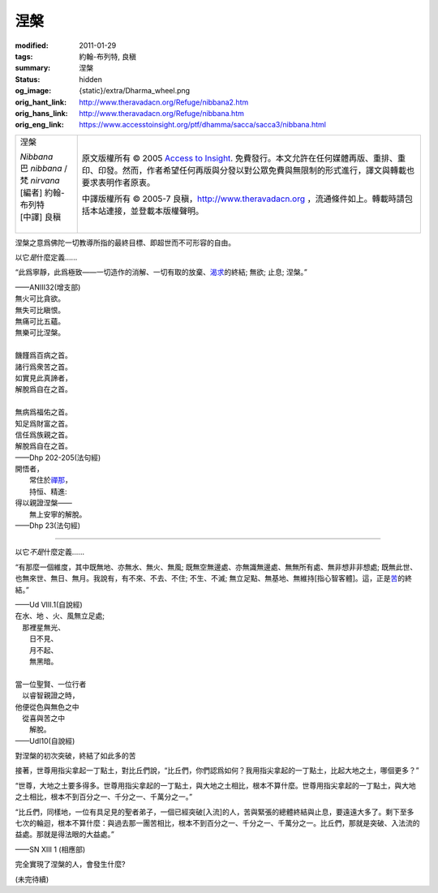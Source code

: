 涅槃
====

:modified: 2011-01-29
:tags: 約翰-布列特, 良稹
:summary: 涅槃
:status: hidden
:og_image: {static}/extra/Dharma_wheel.png
:orig_hant_link: http://www.theravadacn.org/Refuge/nibbana2.htm
:orig_hans_link: http://www.theravadacn.org/Refuge/nibbana.htm
:orig_eng_link: https://www.accesstoinsight.org/ptf/dhamma/sacca/sacca3/nibbana.html


.. role:: small
   :class: is-size-7

.. role:: fake-title
   :class: is-size-2 has-text-weight-bold

.. role:: fake-title-2
   :class: is-size-3

.. list-table::
   :class: table is-bordered is-striped is-narrow stack-th-td-on-mobile
   :widths: auto

   * - .. container:: has-text-centered

          :fake-title:`涅槃`

          | *Nibbana*
          | 巴 *nibbana* /梵 *nirvana*
          | [編者] 約翰-布列特
          | [中譯] 良稹
          |

     - .. container:: has-text-centered

          原文版權所有 © 2005 `Access to Insight`_. 免費發行。本文允許在任何媒體再版、重排、重印、印發。然而，作者希望任何再版與分發以對公眾免費與無限制的形式進行，譯文與轉載也要求表明作者原衷。

          中譯版權所有 © 2005-7 良稹，http://www.theravadacn.org ，流通條件如上。轉載時請包括本站連接，並登載本版權聲明。


涅槃之意爲佛陀一切教導所指的最終目標、即超世而不可形容的自由。

以它\ *是*\ 什麼定義......

.. container:: notification

   “此爲寧靜，此爲極致——一切造作的消解、一切有取的放棄、\ `渴求`_\ 的終結; 無欲; 止息; 涅槃。”

   .. container:: has-text-right

      ——ANIII32(增支部)

.. _渴求: http://www.theravadacn.org/Refuge/tanha.htm
.. TODO: replace 渴求 link

.. container:: notification

   | 無火可比貪欲。
   | 無失可比瞋恨。
   | 無痛可比五蘊。
   | 無樂可比涅槃。
   |
   | 饑饉爲百病之首。
   | 諸行爲衆苦之首。
   | 如實見此真諦者，
   | 解脫爲自在之首。
   |
   | 無病爲福佑之首。
   | 知足爲財富之首。
   | 信任爲族親之首。
   | 解脫爲自在之首。

   .. container:: has-text-right

      ——Dhp 202-205(法句經)

.. container:: notification

   | 開悟者，
   | 　　常住於\ `禪那`_\ ，
   | 　　持恒、精進:
   | 得以親證涅槃——
   | 　　無上安寧的解脫。

   .. container:: has-text-right

      ——Dhp 23(法句經)

.. _禪那: http://www.theravadacn.org/Refuge/jhana2.htm
.. TODO: replace 禪那 link

----

以它\ *不是*\ 什麼定義......

.. container:: notification

   “有那麼一個維度，其中既無地、亦無水、無火、無風; 既無空無邊處、亦無識無邊處、無無所有處、無非想非非想處; 既無此世、也無來世、無日、無月。我說有，有不來、不去、不住; 不生、不滅; 無立足點、無基地、無維持\ :small:`[指心智客體]`\ 。這，正是\ `苦`_\ 的終結。”

   .. container:: has-text-right

      ——Ud VIII.1(自說經)

.. _苦: http://www.theravadacn.org/Refuge/dukkha2.htm
.. TODO: replace 苦 link

.. container:: notification

   | 在水、地 、火、風無立足處;
   | 　那裡星無光、
   | 　　日不見、
   | 　　月不起、
   | 　　無黑暗。
   |
   | 當一位聖賢、一位行者
   | 　以睿智親證之時，
   | 他便從色與無色之中
   | 　從喜與苦之中
   | 　　解脫。

   .. container:: has-text-right

      ——UdI10(自說經)

對涅槃的初次突破，終結了如此多的苦

.. container:: notification

   接著，世尊用指尖拿起一丁點土，對比丘們說，“比丘們，你們認爲如何？我用指尖拿起的一丁點土，比起大地之土，哪個更多？”

   “世尊，大地之土要多得多。世尊用指尖拿起的一丁點土，與大地之土相比，根本不算什麼。世尊用指尖拿起的一丁點土，與大地之土相比，根本不到百分之一、千分之一、千萬分之一。”

   “比丘們，同樣地，一位有具足見的聖者弟子，一個已經突破\ :small:`[入流]`\ 的人，苦與緊張的總體終結與止息，要遠遠大多了。剩下至多七次的輪迴，根本不算什麼：與過去那一團苦相比，根本不到百分之一、千分之一、千萬分之一。比丘們，那就是突破、入法流的益處。那就是得法眼的大益處。”

   .. container:: has-text-right

      ——SN XIII 1 (相應部)

完全實現了涅槃的人，會發生什麼?

(未完待續)

.. _Access to Insight: https://www.accesstoinsight.org/
